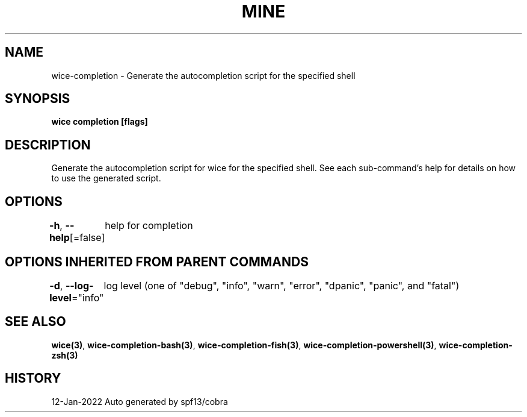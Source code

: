 .nh
.TH "MINE" "3" "Jan 2022" "Auto generated by spf13/cobra" ""

.SH NAME
.PP
wice-completion - Generate the autocompletion script for the specified shell


.SH SYNOPSIS
.PP
\fBwice completion [flags]\fP


.SH DESCRIPTION
.PP
Generate the autocompletion script for wice for the specified shell.
See each sub-command's help for details on how to use the generated script.


.SH OPTIONS
.PP
\fB-h\fP, \fB--help\fP[=false]
	help for completion


.SH OPTIONS INHERITED FROM PARENT COMMANDS
.PP
\fB-d\fP, \fB--log-level\fP="info"
	log level (one of "debug", "info", "warn", "error", "dpanic", "panic", and "fatal")


.SH SEE ALSO
.PP
\fBwice(3)\fP, \fBwice-completion-bash(3)\fP, \fBwice-completion-fish(3)\fP, \fBwice-completion-powershell(3)\fP, \fBwice-completion-zsh(3)\fP


.SH HISTORY
.PP
12-Jan-2022 Auto generated by spf13/cobra
